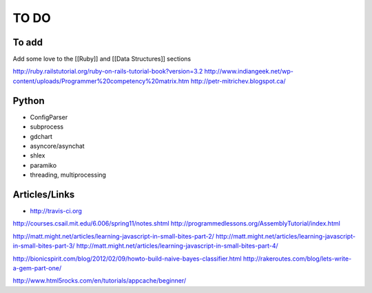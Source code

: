 TO DO
=====


To add
------

Add some love to the [[Ruby]] and [[Data Structures]] sections

http://ruby.railstutorial.org/ruby-on-rails-tutorial-book?version=3.2
http://www.indiangeek.net/wp-content/uploads/Programmer%20competency%20matrix.htm
http://petr-mitrichev.blogspot.ca/

Python
------

- ConfigParser
- subprocess
- gdchart
- asyncore/asynchat
- shlex
- paramiko
- threading, multiprocessing

Articles/Links
--------------

- http://travis-ci.org

http://courses.csail.mit.edu/6.006/spring11/notes.shtml
http://programmedlessons.org/AssemblyTutorial/index.html

http://matt.might.net/articles/learning-javascript-in-small-bites-part-2/
http://matt.might.net/articles/learning-javascript-in-small-bites-part-3/
http://matt.might.net/articles/learning-javascript-in-small-bites-part-4/

http://bionicspirit.com/blog/2012/02/09/howto-build-naive-bayes-classifier.html
http://rakeroutes.com/blog/lets-write-a-gem-part-one/

http://www.html5rocks.com/en/tutorials/appcache/beginner/

